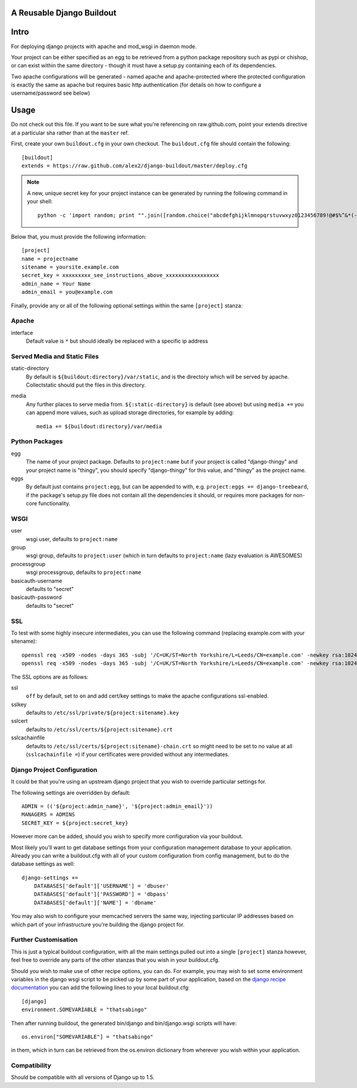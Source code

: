 A Reusable Django Buildout
==========================

Intro
=====

For deploying django projects with apache and mod_wsgi in daemon mode.

Your project can be either specified as an egg to be retrieved from a python
package repository such as pypi or chishop, or can exist within the same
directory - though it must have a setup.py containing each of its dependencies.

Two apache configurations will be generated - named apache and apache-protected
where the protected configuration is exactly the same as apache but requires
basic http authentication (for details on how to configure a username/password
see below)

Usage
=====

Do not check out this file. If you want to be sure what you're referencing on
raw.github.com, point your extends directive at a particular sha rather than at
the ``master`` ref.

First, create your own ``buildout.cfg`` in your own checkout. The ``buildout.cfg``
file should contain the following::

    [buildout]
    extends = https://raw.github.com/alex2/django-buildout/master/deploy.cfg

.. note:: A new, unique secret key for your project instance can be generated
    by running the following command in your shell::

        python -c 'import random; print "".join([random.choice("abcdefghijklmnopqrstuvwxyz0123456789!@#$%^&*(-_=+)") for i in range(50)])'

Below that, you must provide the following information::

    [project]
    name = projectname
    sitename = yoursite.example.com
    secret_key = xxxxxxxxx_see_instructions_above_xxxxxxxxxxxxxxxxx
    admin_name = Your Name
    admin_email = you@example.com

Finally, provide any or all of the following optional settings within the same
``[project]`` stanza:

Apache
------

interface
    Default value is ``*`` but should ideally be replaced with a specific ip
    address

Served Media and Static Files
-----------------------------

static-directory
    By default is ``${buildout:directory}/var/static``, and is the directory
    which will be served by apache. Collectstatic should put the files in this
    directory.

media
    Any further places to serve media from. ``${:static-directory}`` is default
    (see above) but using ``media +=`` you can append more values, such as
    upload storage directories, for example by adding::

        media += ${buildout:directory}/var/media

Python Packages
---------------

egg
    The name of your project package. Defaults to ``project:name`` but if your
    project is called "django-thingy" and your project name is "thingy", you
    should specify "django-thingy" for this value, and "thingy" as the project
    name.

eggs
    By default just contains ``project:egg``, but can be appended to with, e.g.
    ``project:eggs += django-treebeard``, if the package's setup.py file does
    not contain all the dependencies it should, or requires more packages for
    non-core functionality.

WSGI
----

user
    wsgi user, defaults to ``project:name``

group
    wsgi group, defaults to ``project:user`` (which in turn defaults to
    ``project:name`` (lazy evaluation is AWESOMES)

processgroup
    wsgi processgroup, defaults to ``project:name``

basicauth-username
    defaults to "secret"

basicauth-password
    defaults to "secret"

SSL
---

To test with some highly insecure intermediates, you can use the following
command (replacing example.com with your sitename)::

    openssl req -x509 -nodes -days 365 -subj '/C=UK/ST=North Yorkshire/L=Leeds/CN=example.com' -newkey rsa:1024 -out /etc/ssl/certs/example.com-chain.crt
    openssl req -x509 -nodes -days 365 -subj '/C=UK/ST=North Yorkshire/L=Leeds/CN=example.com' -newkey rsa:1024 -keyout /etc/ssl/private/example.com.key -out /etc/ssl/certs/example.com.crt

The SSL options are as follows:

ssl
    ``off`` by default, set to ``on`` and add cert/key settings to make the
    apache configurations ssl-enabled.

sslkey
    defaults to ``/etc/ssl/private/${project:sitename}.key``

sslcert
    defaults to ``/etc/ssl/certs/${project:sitename}.crt``

sslcachainfile
    defaults to ``/etc/ssl/certs/${project:sitename}-chain.crt`` so might need
    to be set to no value at all (``sslcachainfile =``) if your certificates
    were provided without any intermediates.

Django Project Configuration
----------------------------

It could be that you're using an upstream django project that you wish to
override particular settings for.

The following settings are overridden by default::

    ADMIN = (('${project:admin_name}', '${project:admin_email}'))
    MANAGERS = ADMINS
    SECRET_KEY = ${project:secret_key}

However more can be added, should you wish to specify more configuration via
your buildout.

Most likely you'll want to get database settings from your configuration
management database to your application. Already you can write a buildout.cfg
with all of your custom configuration from config management, but to do the
database settings as well::

    django-settings +=
        DATABASES['default']['USERNAME'] = 'dbuser'
        DATABASES['default']['PASSWORD'] = 'dbpass'
        DATABASES['default']['NAME'] = 'dbname'

You may also wish to configure your memcached servers the same way, injecting
particular IP addresses based on which part of your infrastructure you're
building the django project for.

Further Customisation
---------------------

This is just a typical buildout configuration, with all the main settings pulled
out into a single ``[project]`` stanza however, feel free to override any parts
of the other stanzas that you wish in your buildout.cfg.

Should you wish to make use of other recipe options, you can do. For example,
you may wish to set some environment variables in the django wsgi script to be
picked up by some part of your application, based on the `django recipe
documentation <https://pypi.python.org/pypi/isotoma.recipe.django>`_ you can add
the following lines to your local buildout.cfg::

    [django]
    environment.SOMEVARIABLE = "thatsabingo"

Then after running buildout, the generated bin/django and bin/django.wsgi scripts
will have::

    os.environ["SOMEVARIABLE"] = "thatsabingo"

in them, which in turn can be retrieved from the os.environ dictionary from
wherever you wish within your application.

Compatibility
-------------

Should be compatible with all versions of Django up to 1.5.
